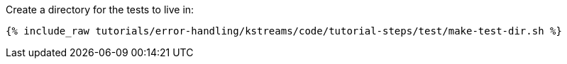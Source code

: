 Create a directory for the tests to live in:

+++++
<pre class="snippet"><code class="shell">{% include_raw tutorials/error-handling/kstreams/code/tutorial-steps/test/make-test-dir.sh %}</code></pre>
+++++
